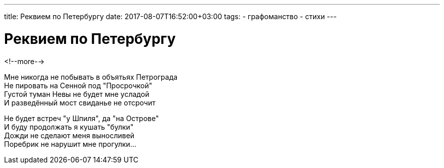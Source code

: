 ---
title: Реквием по Петербургу
date: 2017-08-07T16:52:00+03:00
tags:
  - графоманство
  - стихи
---

# Реквием по Петербургу

<!--more-->

Мне никогда не побывать в объятьях Петрограда +
Не пировать на Сенной под "Просрочкой" +
Густой туман Невы не будет мне усладой +
И разведённый мост свиданье не отсрочит +

Не будет встреч "у Шпиля", да "на Острове" +
И буду продолжать я кушать "булки" +
Дожди не сделают меня выносливей +
Поребрик не нарушит мне прогулки… +
